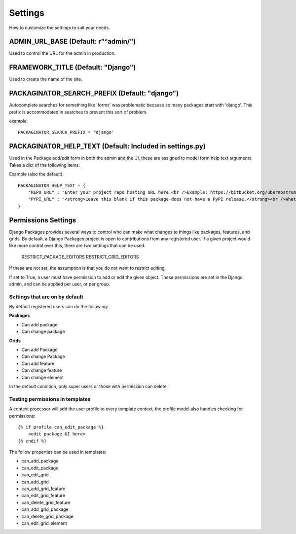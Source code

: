 ========
Settings
========

How to customize the settings to suit your needs.

ADMIN_URL_BASE (Default: r"^admin/")
====================================

Used to control the URL for the admin in production.


FRAMEWORK_TITLE (Default: "Django")
====================================

Used to create the name of the site.

PACKAGINATOR_SEARCH_PREFIX (Default: "django")
==============================================

Autocomplete searches for something like 'forms' was problematic because so many packages start with 'django'. This prefix is accommodated in searches to prevent this sort of problem.

example::

    PACKAGINATOR_SEARCH_PREFIX = 'django'

PACKAGINATOR_HELP_TEXT (Default: Included in settings.py)
=========================================================

Used in the Package add/edit form in both the admin and the UI, these are assigned to model form help text arguments. Takes a dict of the following items:

Example (also the default)::

    PACKAGINATOR_HELP_TEXT = {
        "REPO_URL" : "Enter your project repo hosting URL here.<br />Example: https://bitbucket.org/ubernostrum/django-registration",
        "PYPI_URL" : "<strong>Leave this blank if this package does not have a PyPI release.</strong><br />What PyPI uses to index your package. <br />Example: django-registration"
    }

Permissions Settings
====================

Django Packages provides several ways to control who can make what changes to
things like packages, features, and grids. By default, a Django Packages project
is open to contributions from any registered user. If a given project would
like more control over this, there are two settings that can be used.

    RESTRICT_PACKAGE_EDITORS
    RESTRICT_GRID_EDITORS

If these are not set, the assumption is that you do not want to restrict
editing.

If set to True, a user must have permission to add or edit the given object.
These permissions are set in the Django admin, and can be applied per user, or per group.

Settings that are on by default
-------------------------------

By default registered users can do the following:

**Packages**

* Can add package
* Can change package

**Grids**

* Can add Package
* Can change Package
* Can add feature
* Can change feature
* Can change element

In the default condition, only super users or those with permission can delete.

Testing permissions in templates
--------------------------------

A context processor will add the user profile to every template context, the
profile model also handles checking for permissions::

    {% if profile.can_edit_package %}
        <edit package UI here>
    {% endif %}

The follow properties can be used in templates:

* can_add_package
* can_edit_package
* can_edit_grid
* can_add_grid
* can_add_grid_feature
* can_edit_grid_feature
* can_delete_grid_feature
* can_add_grid_package
* can_delete_grid_package
* can_edit_grid_element

.. _troubleshooting: troubleshooting.html    